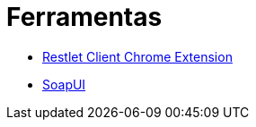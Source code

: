 = Ferramentas

- https://chrome.google.com/webstore/detail/restlet-client-rest-api-t/aejoelaoggembcahagimdiliamlcdmfm[Restlet Client Chrome Extension]
- https://www.soapui.org[SoapUI]
 